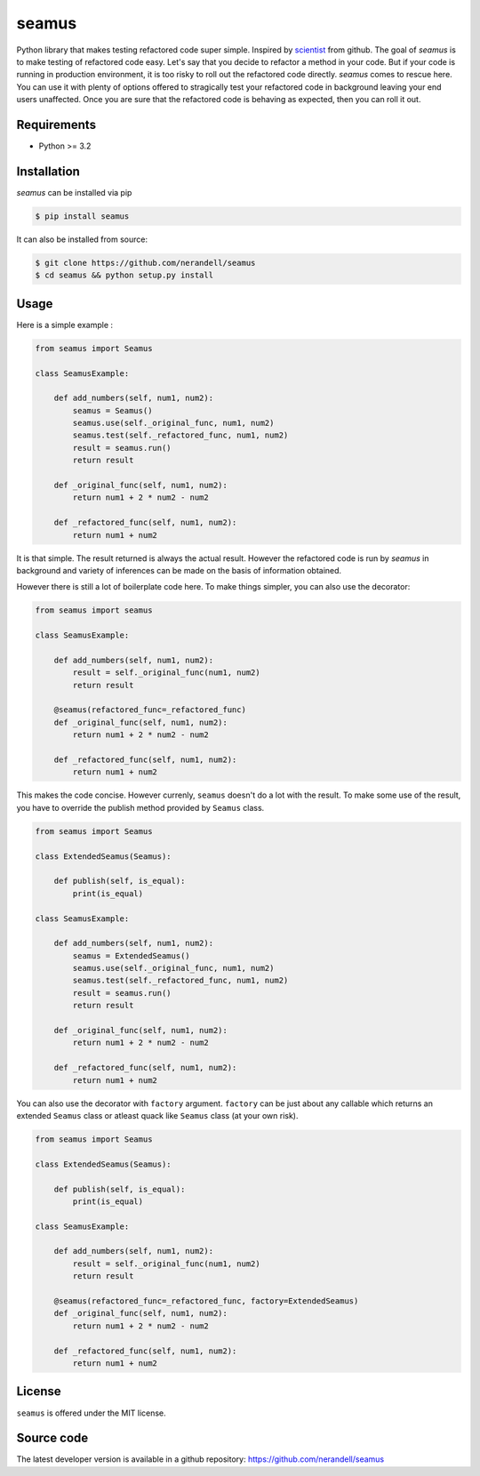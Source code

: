 seamus
======
.. image:: https://api.travis-ci.org/nerandell/seamus.svg?branch=master
    :target: https://travis-ci.org/nerandell/seamus
.. image:: https://badge.fury.io/py/seamus.svg
    :target: https://pypi.python.org/pypi/seamus
.. image:: https://coveralls.io/repos/nerandell/seamus/badge.svg?branch=master&service=github 
    :target: https://coveralls.io/github/nerandell/seamus?branch=master

Python library that makes testing refactored code super simple. Inspired by scientist_ from github. The goal of `seamus` is to make testing of refactored code easy. Let's say that you decide to refactor a method in your code.
But if your code is running in production environment, it is too risky to roll out the refactored code directly. `seamus` comes to rescue here. You can use it with plenty of options offered to stragically test your refactored code in background leaving your end users unaffected. Once you are sure that the refactored code is behaving as expected, then you can roll it out.

.. _scientist: https://github.com/github/scientist

Requirements
------------
- Python >= 3.2

Installation
------------

`seamus` can be installed via pip

.. code-block:: bash

    $ pip install seamus

It can also be installed from source:

.. code-block:: bash

    $ git clone https://github.com/nerandell/seamus
    $ cd seamus && python setup.py install
    
Usage
-----
Here is a simple example : 

.. code-block:: python

    from seamus import Seamus
    
    class SeamusExample:
    
        def add_numbers(self, num1, num2):
            seamus = Seamus()
            seamus.use(self._original_func, num1, num2)
            seamus.test(self._refactored_func, num1, num2)
            result = seamus.run()
            return result
    
        def _original_func(self, num1, num2):
            return num1 + 2 * num2 - num2 
    
        def _refactored_func(self, num1, num2):
            return num1 + num2
    
It is that simple. The result returned is always the actual result. However the refactored code is run by `seamus` in background and variety of inferences can be made on the basis of information obtained.

However there is still a lot of boilerplate code here. To make things simpler, you can also use the decorator:

.. code-block:: python

    from seamus import seamus
    
    class SeamusExample:
    
        def add_numbers(self, num1, num2):
            result = self._original_func(num1, num2)
            return result
    
        @seamus(refactored_func=_refactored_func)
        def _original_func(self, num1, num2):
            return num1 + 2 * num2 - num2 
    
        def _refactored_func(self, num1, num2):
            return num1 + num2

This makes the code concise. However currenly, ``seamus`` doesn't do a lot with the result. To make some use of the result, you have to override the publish method provided by ``Seamus`` class. 

.. code-block:: python
    
    from seamus import Seamus
    
    class ExtendedSeamus(Seamus):

        def publish(self, is_equal):
            print(is_equal)
    
    class SeamusExample:

        def add_numbers(self, num1, num2):
            seamus = ExtendedSeamus()
            seamus.use(self._original_func, num1, num2)
            seamus.test(self._refactored_func, num1, num2)
            result = seamus.run()
            return result
    
        def _original_func(self, num1, num2):
            return num1 + 2 * num2 - num2 
    
        def _refactored_func(self, num1, num2):
            return num1 + num2

You can also use the decorator with ``factory`` argument. ``factory`` can be just about
any callable which returns an extended ``Seamus`` class or atleast quack like ``Seamus`` class (at your own risk).

.. code-block:: python

    from seamus import Seamus
    
    class ExtendedSeamus(Seamus):

        def publish(self, is_equal):
            print(is_equal)
    
    class SeamusExample:
    
        def add_numbers(self, num1, num2):
            result = self._original_func(num1, num2)
            return result
    
        @seamus(refactored_func=_refactored_func, factory=ExtendedSeamus)
        def _original_func(self, num1, num2):
            return num1 + 2 * num2 - num2 
    
        def _refactored_func(self, num1, num2):
            return num1 + num2

License
-------
``seamus`` is offered under the MIT license.

Source code
-----------
The latest developer version is available in a github repository:
https://github.com/nerandell/seamus
